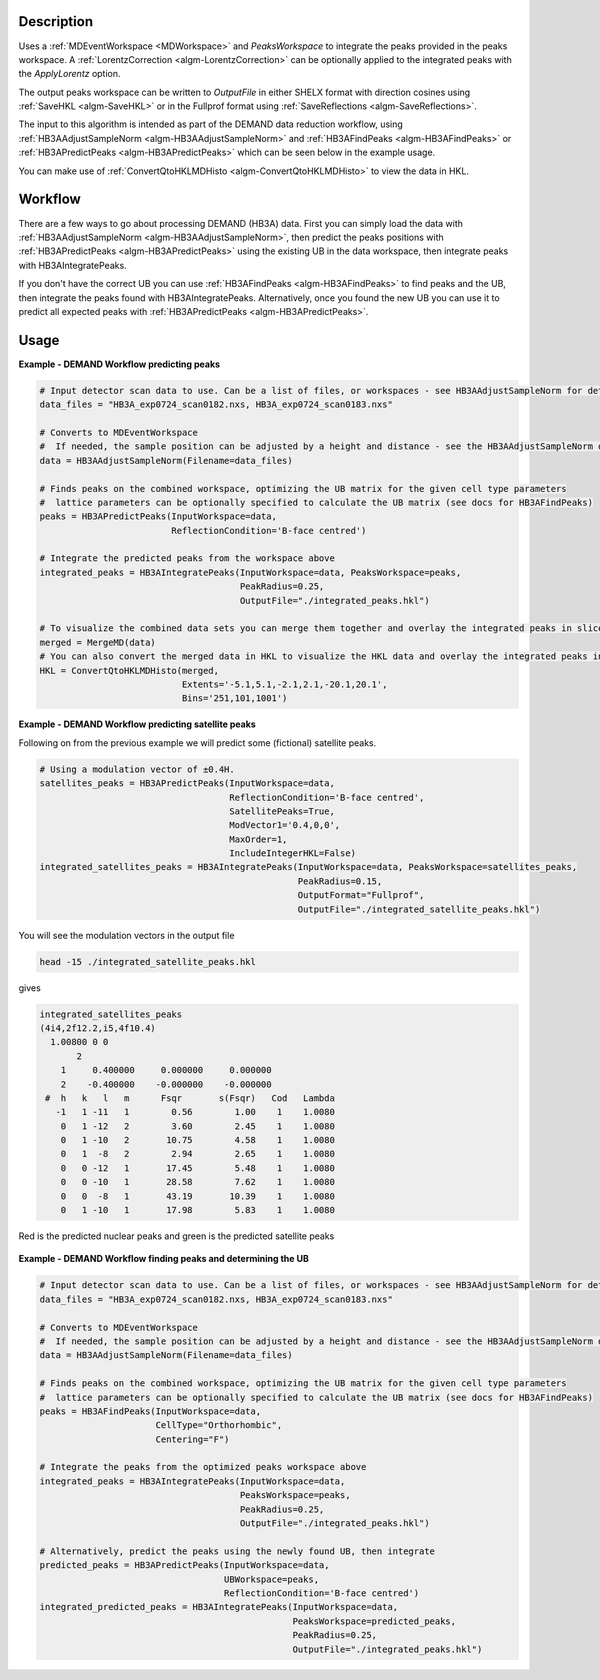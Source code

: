 .. algorithm::

.. summary::

.. relatedalgorithms::

.. properties::

Description
-----------

Uses a :ref:`MDEventWorkspace <MDWorkspace>` and `PeaksWorkspace` to integrate the peaks provided in the peaks
workspace. A :ref:`LorentzCorrection <algm-LorentzCorrection>` can be optionally applied to the integrated peaks with
the `ApplyLorentz` option.

The output peaks workspace can be written to `OutputFile` in either SHELX format with direction cosines using
:ref:`SaveHKL <algm-SaveHKL>` or in the Fullprof format using :ref:`SaveReflections <algm-SaveReflections>`.

The input to this algorithm is intended as part of the DEMAND data
reduction workflow, using :ref:`HB3AAdjustSampleNorm
<algm-HB3AAdjustSampleNorm>` and :ref:`HB3AFindPeaks
<algm-HB3AFindPeaks>` or :ref:`HB3APredictPeaks <algm-HB3APredictPeaks>`
which can be seen below in the example usage.

You can make use of :ref:`ConvertQtoHKLMDHisto <algm-ConvertQtoHKLMDHisto>` to view the data in HKL.

Workflow
--------

There are a few ways to go about processing DEMAND (HB3A) data. First
you can simply load the data with :ref:`HB3AAdjustSampleNorm
<algm-HB3AAdjustSampleNorm>`, then predict the peaks positions with
:ref:`HB3APredictPeaks <algm-HB3APredictPeaks>` using the existing UB in
the data workspace, then integrate peaks with HB3AIntegratePeaks.

If you don't have the correct UB you can use :ref:`HB3AFindPeaks
<algm-HB3AFindPeaks>` to find peaks and the UB, then integrate the
peaks found with HB3AIntegratePeaks. Alternatively, once you found the
new UB you can use it to predict all expected peaks with
:ref:`HB3APredictPeaks <algm-HB3APredictPeaks>`.

.. diagram:: HB3AWorkflow.dot

Usage
-----

**Example - DEMAND Workflow predicting peaks**

.. code-block:: python

    # Input detector scan data to use. Can be a list of files, or workspaces - see HB3AAdjustSampleNorm for details
    data_files = "HB3A_exp0724_scan0182.nxs, HB3A_exp0724_scan0183.nxs"

    # Converts to MDEventWorkspace
    #  If needed, the sample position can be adjusted by a height and distance - see the HB3AAdjustSampleNorm docs
    data = HB3AAdjustSampleNorm(Filename=data_files)

    # Finds peaks on the combined workspace, optimizing the UB matrix for the given cell type parameters
    #  lattice parameters can be optionally specified to calculate the UB matrix (see docs for HB3AFindPeaks)
    peaks = HB3APredictPeaks(InputWorkspace=data,
                             ReflectionCondition='B-face centred')

    # Integrate the predicted peaks from the workspace above
    integrated_peaks = HB3AIntegratePeaks(InputWorkspace=data, PeaksWorkspace=peaks,
                                          PeakRadius=0.25,
                                          OutputFile="./integrated_peaks.hkl")

    # To visualize the combined data sets you can merge them together and overlay the integrated peaks in sliceviewer
    merged = MergeMD(data)
    # You can also convert the merged data in HKL to visualize the HKL data and overlay the integrated peaks in sliceviewer, see figure below
    HKL = ConvertQtoHKLMDHisto(merged,
                               Extents='-5.1,5.1,-2.1,2.1,-20.1,20.1',
                               Bins='251,101,1001')

.. figure:: ../images/HB3A_exp0724.png

**Example - DEMAND Workflow predicting satellite peaks**

Following on from the previous example we will predict some (fictional) satellite peaks.

.. code-block:: python

    # Using a modulation vector of ±0.4H.
    satellites_peaks = HB3APredictPeaks(InputWorkspace=data,
		                        ReflectionCondition='B-face centred',
                                        SatellitePeaks=True,
                                        ModVector1='0.4,0,0',
                                        MaxOrder=1,
                                        IncludeIntegerHKL=False)
    integrated_satellites_peaks = HB3AIntegratePeaks(InputWorkspace=data, PeaksWorkspace=satellites_peaks,
                                                     PeakRadius=0.15,
						     OutputFormat="Fullprof",
						     OutputFile="./integrated_satellite_peaks.hkl")

You will see the modulation vectors in the output file

.. code-block:: shell

    head -15 ./integrated_satellite_peaks.hkl

gives

.. code-block:: text

    integrated_satellites_peaks
    (4i4,2f12.2,i5,4f10.4)
      1.00800 0 0
           2
        1     0.400000     0.000000     0.000000
        2    -0.400000    -0.000000    -0.000000
     #  h   k   l   m      Fsqr       s(Fsqr)   Cod   Lambda
       -1   1 -11   1        0.56        1.00    1    1.0080
        0   1 -12   2        3.60        2.45    1    1.0080
        0   1 -10   2       10.75        4.58    1    1.0080
        0   1  -8   2        2.94        2.65    1    1.0080
        0   0 -12   1       17.45        5.48    1    1.0080
        0   0 -10   1       28.58        7.62    1    1.0080
        0   0  -8   1       43.19       10.39    1    1.0080
        0   1 -10   1       17.98        5.83    1    1.0080

Red is the predicted nuclear peaks and green is the predicted satellite peaks

.. figure:: ../images/HB3A_exp0724_satellites.png

**Example - DEMAND Workflow finding peaks and determining the UB**

.. code-block:: python

    # Input detector scan data to use. Can be a list of files, or workspaces - see HB3AAdjustSampleNorm for details
    data_files = "HB3A_exp0724_scan0182.nxs, HB3A_exp0724_scan0183.nxs"

    # Converts to MDEventWorkspace
    #  If needed, the sample position can be adjusted by a height and distance - see the HB3AAdjustSampleNorm docs
    data = HB3AAdjustSampleNorm(Filename=data_files)

    # Finds peaks on the combined workspace, optimizing the UB matrix for the given cell type parameters
    #  lattice parameters can be optionally specified to calculate the UB matrix (see docs for HB3AFindPeaks)
    peaks = HB3AFindPeaks(InputWorkspace=data,
                          CellType="Orthorhombic",
                          Centering="F")

    # Integrate the peaks from the optimized peaks workspace above
    integrated_peaks = HB3AIntegratePeaks(InputWorkspace=data,
                                          PeaksWorkspace=peaks,
                                          PeakRadius=0.25,
                                          OutputFile="./integrated_peaks.hkl")

    # Alternatively, predict the peaks using the newly found UB, then integrate
    predicted_peaks = HB3APredictPeaks(InputWorkspace=data,
                                       UBWorkspace=peaks,
                                       ReflectionCondition='B-face centred')
    integrated_predicted_peaks = HB3AIntegratePeaks(InputWorkspace=data,
                                                    PeaksWorkspace=predicted_peaks,
                                                    PeakRadius=0.25,
                                                    OutputFile="./integrated_peaks.hkl")

.. categories::

.. sourcelink::

